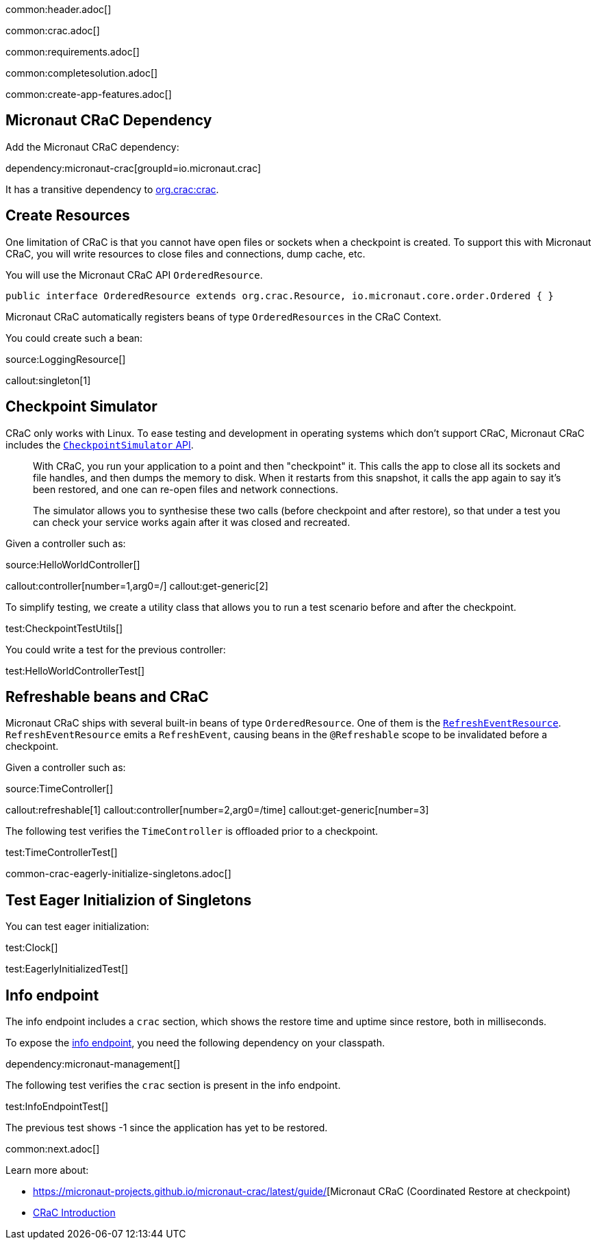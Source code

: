 common:header.adoc[]

common:crac.adoc[]

common:requirements.adoc[]

common:completesolution.adoc[]

common:create-app-features.adoc[]

== Micronaut CRaC Dependency

Add the Micronaut CRaC dependency:

dependency:micronaut-crac[groupId=io.micronaut.crac]

It has a transitive dependency to https://github.com/CRaC/org.crac[org.crac:crac].

== Create Resources

One limitation of CRaC is that you cannot have open files or sockets when a checkpoint is created.
To support this with Micronaut CRaC, you will write resources to close files and connections, dump cache, etc.

You will use the Micronaut CRaC API `OrderedResource`.

[source, java]
----
public interface OrderedResource extends org.crac.Resource, io.micronaut.core.order.Ordered { }
----

Micronaut CRaC automatically registers beans of type `OrderedResources` in the CRaC Context.

You could create such a bean: 

source:LoggingResource[]

callout:singleton[1]

== Checkpoint Simulator

CRaC only works with Linux.
To ease testing and development in operating systems which don't support CRaC, Micronaut CRaC includes the https://micronaut-projects.github.io/micronaut-crac/latest/guide/#checkpointSimulator[`CheckpointSimulator` API].

____
With CRaC, you run your application to a point and then "checkpoint" it. This calls the app to close all its sockets and file handles, and then dumps the memory to disk. When it restarts from this snapshot, it calls the app again to say it’s been restored, and one can re-open files and network connections.

The simulator allows you to synthesise these two calls (before checkpoint and after restore), so that under a test you can check your service works again after it was closed and recreated.
____

Given a controller such as:

source:HelloWorldController[]

callout:controller[number=1,arg0=/]
callout:get-generic[2]

To simplify testing, we create a utility class that allows you to run a test scenario before and after the checkpoint.

test:CheckpointTestUtils[]

You could write a test for the previous controller:

test:HelloWorldControllerTest[]

== Refreshable beans and CRaC

Micronaut CRaC ships with several built-in beans of type `OrderedResource`. One of them is the https://micronaut-projects.github.io/micronaut-crac/latest/api/io/micronaut/crac/resources/RefreshEventResource.html[`RefreshEventResource`].  `RefreshEventResource`
emits a `RefreshEvent`, causing beans in the `@Refreshable` scope to be invalidated before a checkpoint.

Given a controller such as:

source:TimeController[]

callout:refreshable[1]
callout:controller[number=2,arg0=/time]
callout:get-generic[number=3]

The following test verifies the `TimeController` is offloaded prior to a checkpoint.

test:TimeControllerTest[]

common-crac-eagerly-initialize-singletons.adoc[]

== Test Eager Initializion of Singletons

You can test eager initialization:

test:Clock[]

test:EagerlyInitializedTest[]

== Info endpoint

The info endpoint includes a `crac` section, which shows the restore time and uptime since restore, both in milliseconds.

To expose the https://docs.micronaut.io/latest/guide/#infoEndpoint[info endpoint], you need the following dependency on your classpath.

dependency:micronaut-management[]

The following test verifies the `crac` section is present in the info endpoint.

test:InfoEndpointTest[]

The previous test shows -1 since the application has yet to be restored.

common:next.adoc[]

Learn more about:

* https://micronaut-projects.github.io/micronaut-crac/latest/guide/[Micronaut CRaC (Coordinated Restore at checkpoint)
* https://docs.azul.com/core/crac/crac-introduction[CRaC Introduction]